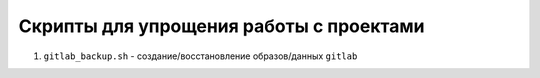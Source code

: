 Скрипты для упрощения работы с проектами
========================================

#. ``gitlab_backup.sh`` - создание/восстановление образов/данных ``gitlab``

